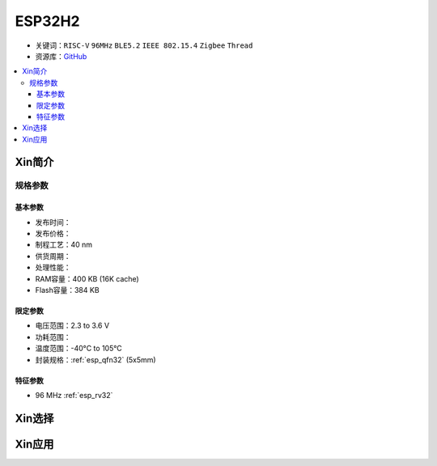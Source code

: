 
.. _esp32h2:

ESP32H2
================

* 关键词：``RISC-V`` ``96MHz`` ``BLE5.2`` ``IEEE 802.15.4`` ``Zigbee`` ``Thread``
* 资源库：`GitHub <https://github.com/SoCXin/ESP32H2>`_

.. contents::
    :local:

Xin简介
-----------

规格参数
~~~~~~~~~~~

基本参数
^^^^^^^^^^^

* 发布时间：
* 发布价格：
* 制程工艺：40 nm
* 供货周期：
* 处理性能：
* RAM容量：400 KB (16K cache)
* Flash容量：384 KB


限定参数
^^^^^^^^^^^

* 电压范围：2.3 to 3.6 V
* 功耗范围：
* 温度范围：-40°C to 105°C
* 封装规格：:ref:`esp_qfn32` (5x5mm)


特征参数
^^^^^^^^^^^

* 96 MHz :ref:`esp_rv32`



Xin选择
-----------

Xin应用
-----------

